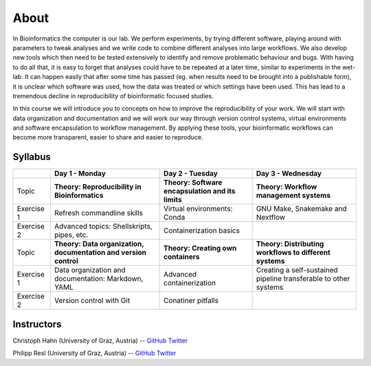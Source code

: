 About
=====

In Bioinformatics the computer is our lab. We perform experiments, by trying different software, playing around with parameters to tweak analyses and we write code to combine different analyses into large workflows. We also develop new tools which then need to be tested extensively to identify and remove problematic behaviour and bugs. With having to do all that, it is easy to forget that analyses could have to be repeated at a later time, similar to experiments in the wet-lab. It can happen easily that after some time has passed (eg. when results need to be brought into a publishable form), it is unclear which software was used, how the data was treated or which settings have been used. This has lead to a tremendous decline in reproducibility of bioinformatic focused studies.

In this course we will introduce you to concepts on how to improve the reproducibility of your work. We will start with data organization and documentation and we will work our way through version control systems, virtual environments and software encapsulation to workflow management. By applying these tools, your bioinformatic workflows can become more transparent, easier to share and easier to reproduce.

Syllabus
--------

+-------------+------------------------------------------------------------------+---------------------------------------------------+------------------------------------------------------------------+
|             | **Day 1 - Monday**                                               | **Day 2 - Tuesday**                               | **Day 3 - Wednesday**                                            |
+=============+==================================================================+===================================================+==================================================================+
| Topic       | **Theory: Reproducibility in Bioinformatics**                    | **Theory: Software encapsulation and its limits** | **Theory: Workflow management systems**                          |
+-------------+------------------------------------------------------------------+---------------------------------------------------+------------------------------------------------------------------+
| Exercise 1  | Refresh commandline skills                                       | Virtual environments: Conda                       | GNU Make, Snakemake and Nextflow                                 |
+-------------+------------------------------------------------------------------+---------------------------------------------------+------------------------------------------------------------------+
| Exercise 2  | Advanced topics: Shellskripts, pipes, etc.                       | Containerization basics                           |                                                                  |
+-------------+------------------------------------------------------------------+---------------------------------------------------+------------------------------------------------------------------+
| Topic       | **Theory: Data organization, documentation and version control** | **Theory: Creating own containers**               | **Theory: Distributing workflows to different systems**          |
+-------------+------------------------------------------------------------------+---------------------------------------------------+------------------------------------------------------------------+
| Exercise 1  | Data organization and documentation: Markdown, YAML              | Advanced containerization                         | Creating a self-sustained pipeline transferable to other systems |
+-------------+------------------------------------------------------------------+---------------------------------------------------+------------------------------------------------------------------+
| Exercise 2  | Version control with Git                                         | Conatiner pitfalls                                |                                                                  |
+-------------+------------------------------------------------------------------+---------------------------------------------------+------------------------------------------------------------------+

Instructors
-----------

Christoph Hahn (University of Graz, Austria) -- `GitHub <https://github.com/chrishah/>`_ `Twitter <https://twitter.com/C__Hahn>`_

Philipp Resl (University of Graz, Austria) -- `GitHub <https://github.com/reslp>`_ `Twitter <https://twitter.com/philippresl>`_


